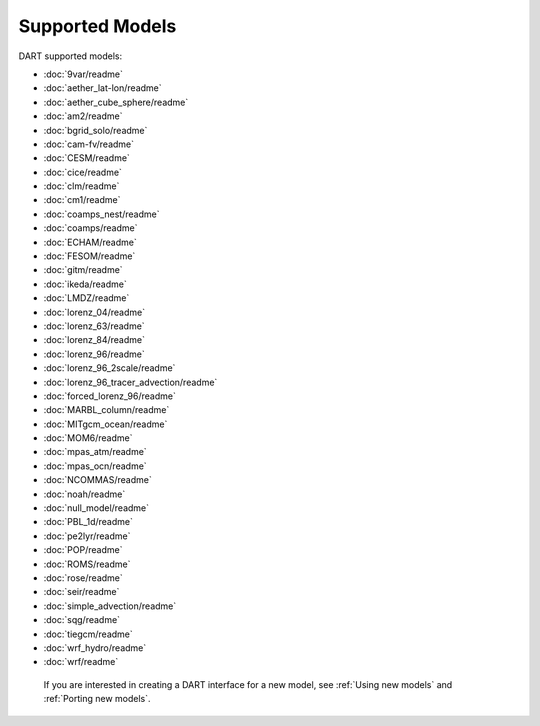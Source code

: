 .. _Supported models:

Supported Models
================

DART supported models:

- :doc:`9var/readme`
- :doc:`aether_lat-lon/readme`
- :doc:`aether_cube_sphere/readme`
- :doc:`am2/readme`
- :doc:`bgrid_solo/readme`
- :doc:`cam-fv/readme`
- :doc:`CESM/readme`
- :doc:`cice/readme`
- :doc:`clm/readme`
- :doc:`cm1/readme`
- :doc:`coamps_nest/readme`
- :doc:`coamps/readme`
- :doc:`ECHAM/readme`
- :doc:`FESOM/readme`
- :doc:`gitm/readme`
- :doc:`ikeda/readme`
- :doc:`LMDZ/readme`
- :doc:`lorenz_04/readme`
- :doc:`lorenz_63/readme`
- :doc:`lorenz_84/readme`
- :doc:`lorenz_96/readme`
- :doc:`lorenz_96_2scale/readme`
- :doc:`lorenz_96_tracer_advection/readme`
- :doc:`forced_lorenz_96/readme`
- :doc:`MARBL_column/readme`
- :doc:`MITgcm_ocean/readme`
- :doc:`MOM6/readme`
- :doc:`mpas_atm/readme`
- :doc:`mpas_ocn/readme`
- :doc:`NCOMMAS/readme`
- :doc:`noah/readme`
- :doc:`null_model/readme`
- :doc:`PBL_1d/readme`
- :doc:`pe2lyr/readme`
- :doc:`POP/readme`
- :doc:`ROMS/readme`
- :doc:`rose/readme`
- :doc:`seir/readme`
- :doc:`simple_advection/readme`
- :doc:`sqg/readme`
- :doc:`tiegcm/readme`
- :doc:`wrf_hydro/readme`
- :doc:`wrf/readme`

 If you are interested in creating a DART interface for a new model, see :ref:`Using new models` and :ref:`Porting new models`.
